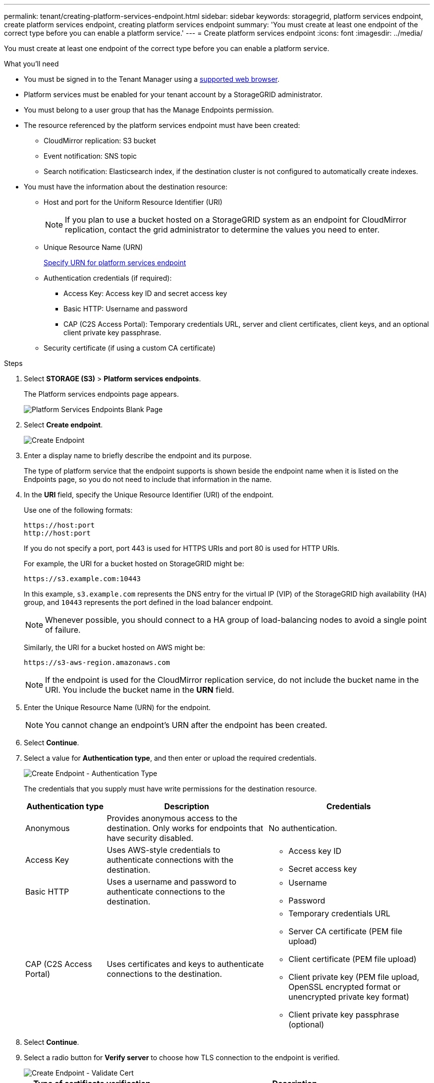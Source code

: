 ---
permalink: tenant/creating-platform-services-endpoint.html
sidebar: sidebar
keywords: storagegrid, platform services endpoint, create platform services endpoint, creating platform services endpoint
summary: 'You must create at least one endpoint of the correct type before you can enable a platform service.'
---
= Create platform services endpoint
:icons: font
:imagesdir: ../media/

[.lead]
You must create at least one endpoint of the correct type before you can enable a platform service.

.What you'll need

* You must be signed in to the Tenant Manager using a xref:../admin/web-browser-requirements.adoc[supported web browser].
* Platform services must be enabled for your tenant account by a StorageGRID administrator.
* You must belong to a user group that has the Manage Endpoints permission.
* The resource referenced by the platform services endpoint must have been created:
 ** CloudMirror replication: S3 bucket
 ** Event notification: SNS topic
 ** Search notification: Elasticsearch index, if the destination cluster is not configured to automatically create indexes.
* You must have the information about the destination resource:
 ** Host and port for the Uniform Resource Identifier (URI)
+
NOTE: If you plan to use a bucket hosted on a StorageGRID system as an endpoint for CloudMirror replication, contact the grid administrator to determine the values you need to enter.

 ** Unique Resource Name (URN)
+
xref:specifying-urn-for-platform-services-endpoint.adoc[Specify URN for platform services endpoint]

 ** Authentication credentials (if required):
  *** Access Key: Access key ID and secret access key
  *** Basic HTTP: Username and password
  *** CAP (C2S Access Portal): Temporary credentials URL, server and client certificates, client keys, and an optional client private key passphrase.
 ** Security certificate (if using a custom CA certificate)

.Steps

. Select *STORAGE (S3)* > *Platform services endpoints*.
+
The Platform services endpoints page appears.
+
image::../media/endpoints_page_blank.png[Platform Services Endpoints Blank Page]

. Select *Create endpoint*.
+
image::../media/endpoint_create.png[Create Endpoint]

. Enter a display name to briefly describe the endpoint and its purpose.
+
The type of platform service that the endpoint supports is shown beside the endpoint name when it is listed on the Endpoints page, so you do not need to include that information in the name.

. In the *URI* field, specify the Unique Resource Identifier (URI) of the endpoint.
+
Use one of the following formats:
+
----
https://host:port
http://host:port
----
+
If you do not specify a port, port 443 is used for HTTPS URIs and port 80 is used for HTTP URIs.
+
For example, the URI for a bucket hosted on StorageGRID might be:
+
----
https://s3.example.com:10443
----
+
In this example, `s3.example.com` represents the DNS entry for the virtual IP (VIP) of the StorageGRID high availability (HA) group, and `10443` represents the port defined in the load balancer endpoint.
+
NOTE: Whenever possible, you should connect to a HA group of load-balancing nodes to avoid a single point of failure.

+
Similarly, the URI for a bucket hosted on AWS might be:
+
----
https://s3-aws-region.amazonaws.com
----

+
NOTE: If the endpoint is used for the CloudMirror replication service, do not include the bucket name in the URI. You include the bucket name in the *URN* field.

. Enter the Unique Resource Name (URN) for the endpoint.
+
NOTE: You cannot change an endpoint's URN after the endpoint has been created.

. Select *Continue*.
. Select a value for *Authentication type*, and then enter or upload the required credentials.
+
image::../media/endpoint_create_authentication_type.png[Create Endpoint - Authentication Type]
+
The credentials that you supply must have write permissions for the destination resource.
+
[cols="1a,2a,2a" options="header"]
|===
| Authentication type| Description| Credentials
|Anonymous
|Provides anonymous access to the destination. Only works for endpoints that have security disabled.
|No authentication.

|Access Key
|Uses AWS-style credentials to authenticate connections with the destination.
|
* Access key ID
* Secret access key

|Basic HTTP
|Uses a username and password to authenticate connections to the destination.
|
* Username
* Password


|CAP (C2S Access Portal)
|Uses certificates and keys to authenticate connections to the destination.
|
* Temporary credentials URL
* Server CA certificate (PEM file upload)
* Client certificate (PEM file upload)
* Client private key (PEM file upload, OpenSSL encrypted format or unencrypted private key format)
* Client private key passphrase (optional)
|===

. Select *Continue*.
. Select a radio button for *Verify server* to choose how TLS connection to the endpoint is verified.
+
image::../media/endpoint_create_verify_server.png[Create Endpoint - Validate Cert]
+
[cols="1a,2a" options="header"]
|===
| Type of certificate verification| Description
a|Use custom CA certificate
a|Use a custom security certificate. If you select this setting, copy and paste the custom security certificate in the *CA Certificate* text box.

a|Use operating system CA certificate
a|Use the default Grid CA certificate installed on the operating system to secure connections.

a|Do not verify certificate
a|The certificate used for the TLS connection is not verified. This option is not secure.
|===

. Select *Test and create endpoint*.
* A success message appears if the endpoint can be reached using the specified credentials. The connection to the endpoint is validated from one node at each site.
* An error message appears if endpoint validation fails. If you need to modify the endpoint to correct the error, select *Return to endpoint details* and update the information. Then, select *Test and create endpoint*.
+
NOTE: Endpoint creation fails if platform services are not enabled for your tenant account. Contact your StorageGRID administrator.

After you have configured an endpoint, you can use its URN to configure a platform service.

.Related information

xref:specifying-urn-for-platform-services-endpoint.adoc[Specify URN for platform services endpoint]

xref:configuring-cloudmirror-replication.adoc[Configure CloudMirror replication]

xref:configuring-event-notifications.adoc[Configure event notifications]

xref:configuring-search-integration-service.adoc[Configure search integration service]

